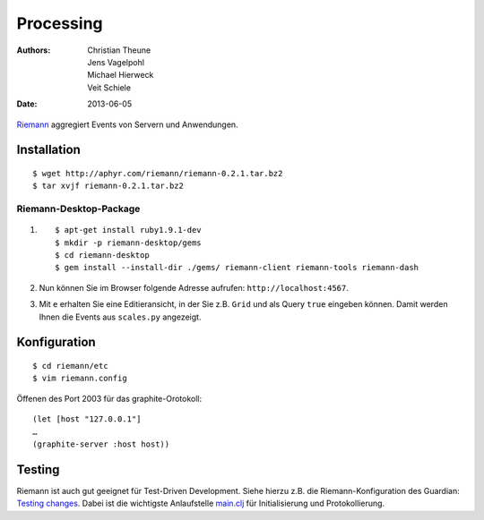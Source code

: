 Processing
==========

:Authors: - Christian Theune
          - Jens Vagelpohl
          - Michael Hierweck
          - Veit Schiele
:Date: 2013-06-05

`Riemann <http://riemann.io/>`_ aggregiert Events von Servern und Anwendungen.

Installation
------------

::

 $ wget http://aphyr.com/riemann/riemann-0.2.1.tar.bz2
 $ tar xvjf riemann-0.2.1.tar.bz2

Riemann-Desktop-Package
~~~~~~~~~~~~~~~~~~~~~~~

#. ::

    $ apt-get install ruby1.9.1-dev
    $ mkdir -p riemann-desktop/gems
    $ cd riemann-desktop
    $ gem install --install-dir ./gems/ riemann-client riemann-tools riemann-dash

#. Nun können Sie im Browser folgende Adresse aufrufen:
   ``http://localhost:4567``.
#. Mit ``e`` erhalten Sie eine Editieransicht, in der Sie z.B. ``Grid`` und als
   Query ``true`` eingeben können. Damit werden Ihnen die Events aus
   ``scales.py`` angezeigt.

Konfiguration
-------------

::

 $ cd riemann/etc
 $ vim riemann.config

Öffenen des Port 2003 für das graphite-Orotokoll::

 (let [host "127.0.0.1"]
 …
 (graphite-server :host host))


Testing
-------

Riemann ist auch gut geeignet für Test-Driven Development. Siehe hierzu z.B.
die Riemann-Konfiguration des Guardian: `Testing changes
<https://github.com/guardian/riemann-config/blob/master/README.md#testing-changes>`_.
Dabei ist die wichtigste Anlaufstelle `main.clj
<https://github.com/guardian/riemann-config/blob/master/main.clj>`_ für
Initialisierung und Protokollierung.

